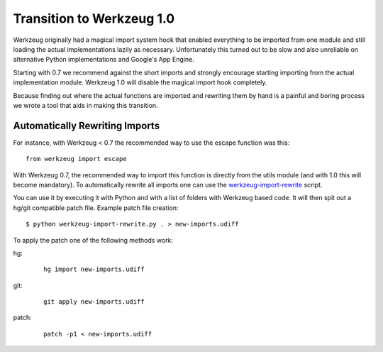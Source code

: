 Transition to Werkzeug 1.0
==========================

Werkzeug originally had a magical import system hook that enabled
everything to be imported from one module and still loading the actual
implementations lazily as necessary.  Unfortunately this turned out to be
slow and also unreliable on alternative Python implementations and
Google's App Engine.

Starting with 0.7 we recommend against the short imports and strongly
encourage starting importing from the actual implementation module.
Werkzeug 1.0 will disable the magical import hook completely.

Because finding out where the actual functions are imported and rewriting
them by hand is a painful and boring process we wrote a tool that aids in
making this transition.

Automatically Rewriting Imports
-------------------------------

For instance, with Werkzeug < 0.7 the recommended way to use the escape function
was this::

    from werkzeug import escape

With Werkzeug 0.7, the recommended way to import this function is
directly from the utils module (and with 1.0 this will become mandatory).
To automatically rewrite all imports one can use the
`werkzeug-import-rewrite <https://bit.ly/import-rewrite>`_ script.

You can use it by executing it with Python and with a list of folders with
Werkzeug based code.  It will then spit out a hg/git compatible patch
file.  Example patch file creation::

    $ python werkzeug-import-rewrite.py . > new-imports.udiff

To apply the patch one of the following methods work:

hg:

    ::

        hg import new-imports.udiff

git:

    ::

        git apply new-imports.udiff

patch:

    ::

        patch -p1 < new-imports.udiff
